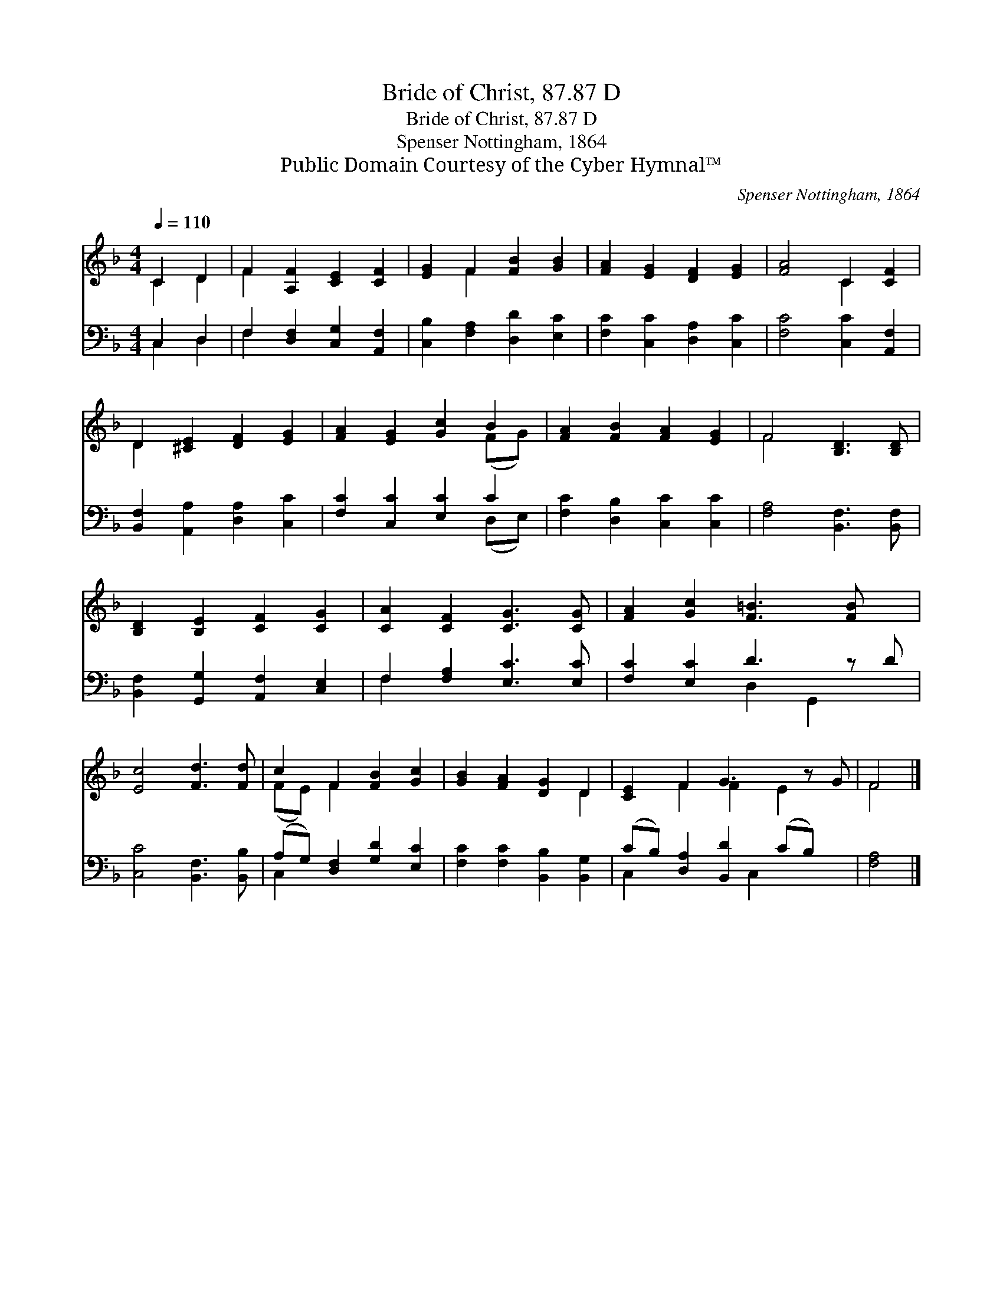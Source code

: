 X:1
T:Bride of Christ, 87.87 D
T:Bride of Christ, 87.87 D
T:Spenser Nottingham, 1864
T:Public Domain Courtesy of the Cyber Hymnal™
C:Spenser Nottingham, 1864
Z:Public Domain
Z:Courtesy of the Cyber Hymnal™
%%score ( 1 2 ) ( 3 4 )
L:1/8
Q:1/4=110
M:4/4
K:F
V:1 treble 
V:2 treble 
V:3 bass 
V:4 bass 
V:1
 C2 D2 | F2 [A,F]2 [CE]2 [CF]2 | [EG]2 F2 [FB]2 [GB]2 | [FA]2 [EG]2 [DF]2 [EG]2 | [FA]4 C2 [CF]2 | %5
 D2 [^CE]2 [DF]2 [EG]2 | [FA]2 [EG]2 [Gc]2 B2 | [FA]2 [FB]2 [FA]2 [EG]2 | F4 [B,D]3 [B,D] | %9
 [B,D]2 [B,E]2 [CF]2 [CG]2 | [CA]2 [CF]2 [CG]3 [CG] | [FA]2 [Gc]2 [F=B]3 [FB] x | %12
 [Ec]4 [Fd]3 [Fd] | c2 F2 [FB]2 [Gc]2 | [GB]2 [FA]2 [DG]2 D2 | [CE]2 F2 G3 z G | F4 |] %17
V:2
 C2 D2 | F2 x6 | x2 F2 x4 | x8 | x4 C2 x2 | D2 x6 | x6 (FG) | x8 | F4 x4 | x8 | x8 | x9 | x8 | %13
 (FE) F2 x4 | x6 D2 | x2 F2 F2 E2 x | F4 |] %17
V:3
 C,2 D,2 | F,2 [D,F,]2 [C,G,]2 [A,,F,]2 | [C,B,]2 [F,A,]2 [D,D]2 [E,C]2 | %3
 [F,C]2 [C,C]2 [D,A,]2 [C,C]2 | [F,C]4 [C,C]2 [A,,F,]2 | [B,,F,]2 [A,,A,]2 [D,A,]2 [C,C]2 | %6
 [F,C]2 [C,C]2 [E,C]2 C2 | [F,C]2 [D,B,]2 [C,C]2 [C,C]2 | [F,A,]4 [B,,F,]3 [B,,F,] | %9
 [B,,F,]2 [G,,G,]2 [A,,F,]2 [C,E,]2 | F,2 [F,A,]2 [E,C]3 [E,C] | [F,C]2 [E,C]2 D3 z D | %12
 [C,C]4 [B,,F,]3 [B,,B,] | (A,G,) [D,F,]2 [G,D]2 [E,C]2 | [F,C]2 [F,C]2 [B,,B,]2 [B,,G,]2 | %15
 (CB,) [D,A,]2 [B,,D]2 (CB,) x | [F,A,]4 |] %17
V:4
 C,2 D,2 | F,2 x6 | x8 | x8 | x8 | x8 | x6 (D,E,) | x8 | x8 | x8 | F,2 x6 | x4 D,2 G,,2 x | x8 | %13
 C,2 x6 | x8 | C,2 x3 C,2 x2 | x4 |] %17

